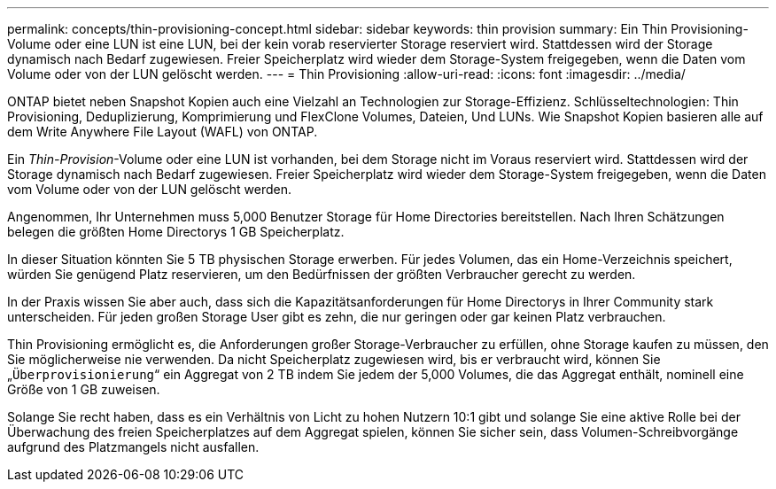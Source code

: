 ---
permalink: concepts/thin-provisioning-concept.html 
sidebar: sidebar 
keywords: thin provision 
summary: Ein Thin Provisioning-Volume oder eine LUN ist eine LUN, bei der kein vorab reservierter Storage reserviert wird. Stattdessen wird der Storage dynamisch nach Bedarf zugewiesen. Freier Speicherplatz wird wieder dem Storage-System freigegeben, wenn die Daten vom Volume oder von der LUN gelöscht werden. 
---
= Thin Provisioning
:allow-uri-read: 
:icons: font
:imagesdir: ../media/


[role="lead"]
ONTAP bietet neben Snapshot Kopien auch eine Vielzahl an Technologien zur Storage-Effizienz. Schlüsseltechnologien: Thin Provisioning, Deduplizierung, Komprimierung und FlexClone Volumes, Dateien, Und LUNs. Wie Snapshot Kopien basieren alle auf dem Write Anywhere File Layout (WAFL) von ONTAP.

Ein _Thin-Provision_-Volume oder eine LUN ist vorhanden, bei dem Storage nicht im Voraus reserviert wird. Stattdessen wird der Storage dynamisch nach Bedarf zugewiesen. Freier Speicherplatz wird wieder dem Storage-System freigegeben, wenn die Daten vom Volume oder von der LUN gelöscht werden.

Angenommen, Ihr Unternehmen muss 5,000 Benutzer Storage für Home Directories bereitstellen. Nach Ihren Schätzungen belegen die größten Home Directorys 1 GB Speicherplatz.

In dieser Situation könnten Sie 5 TB physischen Storage erwerben. Für jedes Volumen, das ein Home-Verzeichnis speichert, würden Sie genügend Platz reservieren, um den Bedürfnissen der größten Verbraucher gerecht zu werden.

In der Praxis wissen Sie aber auch, dass sich die Kapazitätsanforderungen für Home Directorys in Ihrer Community stark unterscheiden. Für jeden großen Storage User gibt es zehn, die nur geringen oder gar keinen Platz verbrauchen.

Thin Provisioning ermöglicht es, die Anforderungen großer Storage-Verbraucher zu erfüllen, ohne Storage kaufen zu müssen, den Sie möglicherweise nie verwenden. Da nicht Speicherplatz zugewiesen wird, bis er verbraucht wird, können Sie „`Überprovisionierung`“ ein Aggregat von 2 TB indem Sie jedem der 5,000 Volumes, die das Aggregat enthält, nominell eine Größe von 1 GB zuweisen.

Solange Sie recht haben, dass es ein Verhältnis von Licht zu hohen Nutzern 10:1 gibt und solange Sie eine aktive Rolle bei der Überwachung des freien Speicherplatzes auf dem Aggregat spielen, können Sie sicher sein, dass Volumen-Schreibvorgänge aufgrund des Platzmangels nicht ausfallen.
